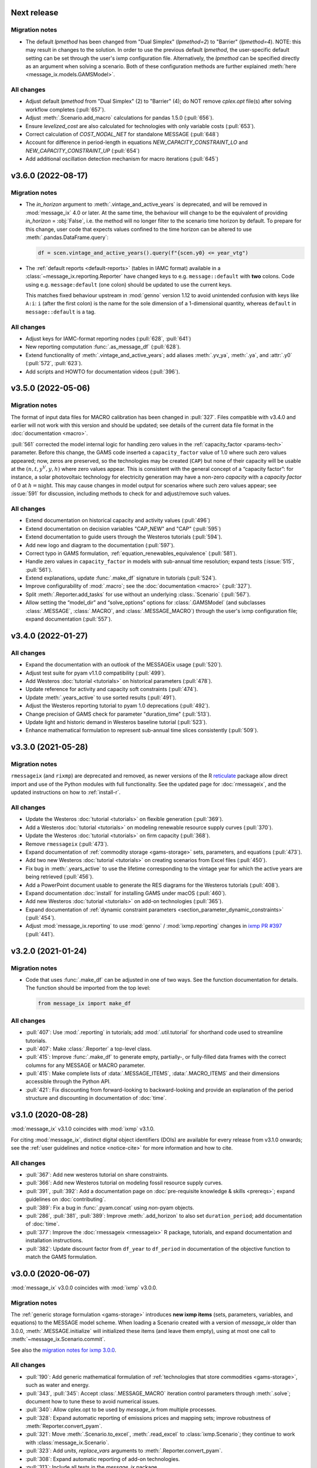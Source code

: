 Next release
============

Migration notes
---------------

- The default `lpmethod` has been changed from "Dual Simplex" (`lpmethod=2`) to "Barrier" (`lpmethod=4`).
  NOTE: this may result in changes to the solution.
  In order to use the previous default `lpmethod`, the user-specific default setting can be set through the user's ixmp configuration file.
  Alternatively, the `lpmethod` can be specified directly as an argument when solving a scenario.
  Both of these configuration methods are further explained :meth:`here <message_ix.models.GAMSModel>`.

All changes
-----------

- Adjust default `lpmethod` from "Dual Simplex" (2) to "Barrier" (4); do NOT remove `cplex.opt` file(s) after solving workflow completes (:pull:`657`).
- Adjust :meth:`.Scenario.add_macro` calculations for pandas 1.5.0 (:pull:`656`).
- Ensure `levelized_cost` are also calculated for technologies with only variable costs (:pull:`653`).
- Correct calculation of `COST_NODAL_NET` for standalone MESSAGE (:pull:`648`)
- Account for difference in period-length in equations `NEW_CAPACITY_CONSTRAINT_LO` and `NEW_CAPACITY_CONSTRAINT_UP` (:pull:`654`)
- Add additional oscillation detection mechanism for macro iterations (:pull:`645`)

.. _v3.6.0:

v3.6.0 (2022-08-17)
===================

Migration notes
---------------

- The `in_horizon` argument to :meth:`.vintage_and_active_years` is deprecated, and will be removed in :mod:`message_ix` 4.0 or later.
  At the same time, the behaviour will change to be the equivalent of providing `in_horizon` = :obj:`False`, i.e. the method will no longer filter to the scenario time horizon by default.
  To prepare for this change, user code that expects values confined to the time horizon can be altered to use :meth:`.pandas.DataFrame.query`:

  .. code-block:: python

     df = scen.vintage_and_active_years().query(f"{scen.y0} <= year_vtg")

- The :ref:`default reports <default-reports>` (tables in IAMC format) available in a :class:`~message_ix.reporting.Reporter` have changed keys to e.g. ``message::default`` with **two** colons.
  Code using e.g. ``message:default`` (one colon) should be updated to use the current keys.

  This matches fixed behaviour upstream in :mod:`genno` version 1.12 to avoid unintended confusion with keys like ``A:i``: ``i`` (after the first colon) is the name for the sole dimension of a 1-dimensional quantity, whereas ``default`` in ``message::default`` is a tag.


All changes
-----------

- Adjust keys for IAMC-format reporting nodes (:pull:`628`, :pull:`641`)
- New reporting computation :func:`.as_message_df` (:pull:`628`).
- Extend functionality of :meth:`.vintage_and_active_years`; add aliases :meth:`.yv_ya`, :meth:`.ya`, and :attr:`.y0` (:pull:`572`, :pull:`623`).
- Add scripts and HOWTO for documentation videos (:pull:`396`).

.. _v3.5.0:

v3.5.0 (2022-05-06)
===================

Migration notes
---------------

The format of input data files for MACRO calibration has been changed in :pull:`327`.
Files compatible with v3.4.0 and earlier will not work with this version and should be updated; see details of the current data file format in the :doc:`documentation <macro>`.

:pull:`561` corrected the model internal logic for handling zero values in the :ref:`capacity_factor <params-tech>` parameter.
Before this change, the GAMS code inserted a ``capacity_factor`` value of 1.0 where such zero values appeared; now, zeros are preserved, so the technologies may be created (``CAP``) but none of their capacity will be usable at the
:math:`(n, t, y^V, y, h)` where zero values appear.
This is consistent with the general concept of a “capacity factor”: for instance, a solar photovoltaic technology for electricity generation may have a non-zero *capacity* with a *capacity factor* of 0 at :math:`h=\text{night}`.
This may cause changes in model output for scenarios where such zero values appear; see :issue:`591` for discussion, including methods to check for and adjust/remove such values.

All changes
-----------

- Extend documentation on historical capacity and activity values (:pull:`496`)
- Extend documentation on decision variables "CAP_NEW" and "CAP" (:pull:`595`)
- Extend documentation to guide users through the Westeros tutorials (:pull:`594`).
- Add new logo and diagram to the documentation (:pull:`597`).
- Correct typo in GAMS formulation, :ref:`equation_renewables_equivalence` (:pull:`581`).
- Handle zero values in ``capacity_factor`` in models with sub-annual time resolution; expand tests (:issue:`515`, :pull:`561`).
- Extend explanations, update :func:`.make_df` signature in tutorials (:pull:`524`).
- Improve configurability of :mod:`.macro`; see the :doc:`documentation <macro>` (:pull:`327`).
- Split :meth:`.Reporter.add_tasks` for use without an underlying :class:.`Scenario` (:pull:`567`).
- Allow setting the “model_dir” and “solve_options” options for :class:`.GAMSModel` (and subclasses :class:`.MESSAGE`, :class:`.MACRO`, and :class:`.MESSAGE_MACRO`) through the user's ixmp configuration file; expand documentation (:pull:`557`).

.. _v3.4.0:

v3.4.0 (2022-01-27)
===================

All changes
-----------

- Expand the documentation with an outlook of the MESSAGEix usage (:pull:`520`).
- Adjust test suite for pyam v1.1.0 compatibility (:pull:`499`).
- Add Westeros :doc:`tutorial <tutorials>` on historical parameters (:pull:`478`).
- Update reference for activity and capacity soft constraints (:pull:`474`).
- Update :meth:`.years_active` to use sorted results (:pull:`491`).
- Adjust the Westeros reporting tutorial to pyam 1.0 deprecations (:pull:`492`).
- Change precision of GAMS check for parameter "duration_time" (:pull:`513`).
- Update light and historic demand in Westeros baseline tutorial (:pull:`523`).
- Enhance mathematical formulation to represent sub-annual time slices consistently (:pull:`509`).

.. _v3.3.0:

v3.3.0 (2021-05-28)
===================

Migration notes
---------------

``rmessageix`` (and ``rixmp``) are deprecated and removed, as newer versions of the R `reticulate <https://rstudio.github.io/reticulate/>`_ package allow direct import and use of the Python modules with full functionality.
See the updated page for :doc:`rmessageix`, and the updated instructions on how to :ref:`install-r`.


All changes
-----------

- Update the Westeros :doc:`tutorial <tutorials>` on flexible generation (:pull:`369`).
- Add a Westeros :doc:`tutorial <tutorials>` on modeling renewable resource supply curves (:pull:`370`).
- Update the Westeros :doc:`tutorial <tutorials>` on firm capacity (:pull:`368`).
- Remove ``rmessageix`` (:pull:`473`).
- Expand documentation of :ref:`commodity storage <gams-storage>` sets, parameters, and equations (:pull:`473`).
- Add two new Westeros :doc:`tutorial <tutorials>` on creating scenarios from Excel files (:pull:`450`).
- Fix bug in :meth:`.years_active` to use the lifetime corresponding to the vintage year for which the active years are being retrieved (:pull:`456`).
- Add a PowerPoint document usable to generate the RES diagrams for the Westeros tutorials (:pull:`408`).
- Expand documentation :doc:`install` for installing GAMS under macOS (:pull:`460`).
- Add new Westeros :doc:`tutorial <tutorials>` on add-on technologies (:pull:`365`).
- Expand documentation of :ref:`dynamic constraint parameters <section_parameter_dynamic_constraints>` (:pull:`454`).
- Adjust :mod:`message_ix.reporting` to use :mod:`genno` / :mod:`ixmp.reporting` changes in `ixmp PR #397 <https://github.com/iiasa/ixmp/pull/397>`_ (:pull:`441`).


v3.2.0 (2021-01-24)
===================

Migration notes
---------------

- Code that uses :func:`.make_df` can be adjusted in one of two ways.
  See the function documentation for details.
  The function should be imported from the top level:

  .. code-block:: python

     from message_ix import make_df


All changes
-----------

- :pull:`407`: Use :mod:`.reporting` in tutorials; add :mod:`.util.tutorial` for shorthand code used to streamline tutorials.
- :pull:`407`: Make :class:`.Reporter` a top-level class.
- :pull:`415`: Improve :func:`.make_df` to generate empty, partially-, or fully-filled data frames with the correct columns for any MESSAGE or MACRO parameter.
- :pull:`415`: Make complete lists of :data:`.MESSAGE_ITEMS`, :data:`.MACRO_ITEMS` and their dimensions accessible through the Python API.
- :pull:`421`: Fix discounting from forward-looking to backward-looking and provide an explanation of the period structure and discounting in documentation of :doc:`time`.


v3.1.0 (2020-08-28)
===================

:mod:`message_ix` v3.1.0 coincides with :mod:`ixmp` v3.1.0.

For citing :mod:`message_ix`, distinct digital object identifiers (DOIs) are available for every release from v3.1.0 onwards; see the :ref:`user guidelines and notice <notice-cite>` for more information and how to cite.

All changes
-----------

- :pull:`367`: Add new westeros tutorial on share constraints.
- :pull:`366`: Add new Westeros tutorial on modeling fossil resource supply curves.
- :pull:`391`, :pull:`392`: Add a documentation page on :doc:`pre-requisite knowledge & skills <prereqs>`; expand guidelines on :doc:`contributing`.
- :pull:`389`: Fix a bug in :func:`.pyam.concat` using *non*-pyam objects.
- :pull:`286`, :pull:`381`, :pull:`389`: Improve :meth:`.add_horizon` to also set ``duration_period``; add documentation of :doc:`time`.
- :pull:`377`: Improve the :doc:`rmessageix <rmessageix>` R package, tutorials, and expand documentation and installation instructions.
- :pull:`382`: Update discount factor from ``df_year`` to ``df_period`` in documentation of the objective function to match the GAMS formulation.


v3.0.0 (2020-06-07)
===================

:mod:`message_ix` v3.0.0 coincides with :mod:`ixmp` v3.0.0.

Migration notes
---------------

The :ref:`generic storage formulation <gams-storage>` introduces **new ixmp items** (sets, parameters, variables, and equations) to the MESSAGE model scheme.
When loading a Scenario created with a version of `message_ix` older than 3.0.0, :meth:`.MESSAGE.initialize` will initialized these items (and leave them empty), using at most one call to :meth:`~message_ix.Scenario.commit`.

See also the `migration notes for ixmp 3.0.0`_.

.. _migration notes for ixmp 3.0.0: https://docs.messageix.org/projects/ixmp/en/latest/whatsnew.html#v3-0-0-2020-06-05


All changes
-----------

- :pull:`190`: Add generic mathematical formulation of :ref:`technologies that store commodities <gams-storage>`, such as water and energy.
- :pull:`343`, :pull:`345`: Accept :class:`.MESSAGE_MACRO` iteration control parameters through :meth:`.solve`; document how to tune these to avoid numerical issues.
- :pull:`340`: Allow cplex.opt to be used by `message_ix` from multiple processes.
- :pull:`328`: Expand automatic reporting of emissions prices and mapping sets; improve robustness of :meth:`Reporter.convert_pyam`.
- :pull:`321`: Move :meth:`.Scenario.to_excel`, :meth:`.read_excel` to :class:`ixmp.Scenario`; they continue to work with :class:`message_ix.Scenario`.
- :pull:`323`: Add `units`, `replace_vars` arguments to :meth:`.Reporter.convert_pyam`.
- :pull:`308`: Expand automatic reporting of add-on technologies.
- :pull:`313`: Include all tests in the `message_ix` package.
- :pull:`307`: Adjust to deprecations in ixmp 2.0.
- :pull:`223`: Add methods for parametrization and calibration of MACRO based on an existing MESSAGE Scenario.


v2.0.0 (2020-01-14)
===================

:mod:`message_ix` v2.0.0 coincides with :mod:`ixmp` v2.0.0.

Migration notes
---------------

Support for **Python 2.7 is dropped** as it has reached end-of-life, meaning no further releases will be made even to fix bugs.
See `PEP-0373 <https://www.python.org/dev/peps/pep-0373/>`_ and https://python3statement.org.
`message_ix` users must upgrade to Python 3.

**Command-line interface (CLI).** Use ``message-ix`` as the program for all command-line operations:

- ``message-ix copy-model`` replaces ``messageix-config``.
- ``message-ix dl`` replaces ``messageix-dl``.
- ``message-ix`` also provides all the features of the :mod:`ixmp` CLI.

**Configuration.** ixmp adds a streamlined system for storing information about different platforms, backends, and databases that store Scenario data.
See the :doc:`ixmp release notes <ixmp:whatsnew>` for migration notes.

All changes
-----------

- :pull:`285`: Drop support for Python 2.
- :pull:`284`: Add a suggested sequence/structure to how to run the Westeros tutorials.
- :pull:`281`: Test and improve logic of :meth:`.years_active` and :meth:`.vintage_and_active_years`.
- :pull:`269`: Enforce ``year``-indexed columns as integers.
- :pull:`256`: Update to use :obj:`ixmp.config` and improve CLI.
- :pull:`255`: Add :mod:`message_ix.testing.nightly` and ``message-ix nightly`` CLI command group for slow-running tests.
- :pull:`249`, :pull:`259`: Build MESSAGE and MESSAGE_MACRO classes on ixmp model API; adjust Scenario.
- :pull:`235`: Add a reporting tutorial.
- :pull:`236`, :pull:`242`, :pull:`263`: Enhance reporting.
- :pull:`232`: Add Westeros tutorial for modelling seasonality, update existing tutorials.
- :pull:`276`: Improve add_year for bounds and code cleanup


v1.2.0 (2019-06-25)
===================

MESSAGEix 1.2.0 adds an option to set the commodity balance to strict equality,
rather than a supply > demand inequality. It also improves the support for
models with non-equidistant years.

Other improvements include an experimental reporting module, support for CPLEX
solver options via :meth:`~.Scenario.solve`, and a reusable :mod:`message_ix.testing`
module.

Release 1.2.0 coincides with ixmp
`release 0.2.0 <https://github.com/iiasa/ixmp/releases/tag/v0.2.0>`_, which
provides full support for :meth:`~.Scenario.clone` across platforms (database
instances), e.g. from a remote database to a local HSQL database; as well as
other improvements. See the ixmp release notes for further details.

All changes
-----------

- :pull:`161`: A feature for adding new periods to a scenario.
- :pull:`205`: Implement required changes related to timeseries-support and cloning across platforms (see `ixmp#142 <https://github.com/iiasa/ixmp/pull/142>`_).
- :pull:`196`: Improve testing by re-using :mod:`ixmp` apparatus.
- :pull:`187`: Test for cumulative bound on emissions.
- :pull:`182`: Fix cross-platform cloning.
- :pull:`178`: Bugfix of the ``PRICE_EMISSION`` variable in models with non-equidistant period durations.
- :pull:`176`: Add :mod:`message_ix.reporting` module.
- :pull:`173`: The meth:`~.Scenario.solve` command now takes additional arguments when solving with CPLEX. The cplex.opt file is now generated on the fly during the solve command and removed after successfully solving.
- :pull:`172`: Add option to set ``COMMODITY_BALANCE`` to equality.
- :pull:`154`: Enable documentation build on ReadTheDocs.
- :pull:`138`: Update documentation and tutorials.
- :pull:`131`: Update clone function argument `scen` to `scenario` with planned deprecation of the former.


v1.1.0 (2018-11-21)
===================

Migration notes
---------------

This patch introduces a few backwards-incompatible changes to database management.

Database Migration
~~~~~~~~~~~~~~~~~~

If you see an error message like::

    _ _ _ _ _ _ _ _ _ _ _ _ _ _ _ _ _ _ _ _ _ _ _ _ _ _ _ _ _ _ _ _ _ _ _ _ _ _ _ _
    usr/local/lib/python2.7/site-packages/ixmp/core.py:81: in __init__
        self._jobj = java.ixmp.Platform("Python", dbprops)
    _ _ _ _ _ _ _ _ _ _ _ _ _ _ _ _ _ _ _ _ _ _ _ _ _ _ _ _ _ _ _ _ _ _ _ _ _ _ _ _

    self = <jpype._jclass.at.ac.iiasa.ixmp.Platform object at 0x7ff1a8e98410>
    args = ('Python', '/tmp/kH07wz/test.properties')

        def _javaInit(self, *args):
            object.__init__(self)

            if len(args) == 1 and isinstance(args[0], tuple) \
               and args[0][0] is _SPECIAL_CONSTRUCTOR_KEY:
                self.__javaobject__ = args[0][1]
            else:
                self.__javaobject__ = self.__class__.__javaclass__.newClassInstance(
    >               *args)
    E           org.flywaydb.core.api.FlywayExceptionPyRaisable: org.flywaydb.core.api.FlywayException: Validate failed: Migration checksum mismatch for migration 1
    E           -> Applied to database : 1588531206
    E           -> Resolved locally    : 822227094

Then you need to update your local database. There are two methods to do so:

1. Delete it (you will lose all data and need to regenerate it). The default
   location is ~/.local/ixmp/localdb/.
2. Manually apply the underlying migrations. This is not particularly easy, but
   allows you to save all your data. If you want help, feel free to get in
   contact on the
   `listserv <https://groups.google.com/forum/#!forum/message_ix>`_.

New Property File Layout
~~~~~~~~~~~~~~~~~~~~~~~~

If you see an error message like::

    usr/local/lib/python2.7/site-packages/jpype/_jclass.py:111: at.ac.iiasa.ixmp.exceptions.IxExceptionPyRaisable
    ---------------------------- Captured stdout setup -----------------------------
    2018-11-13 08:15:17,410 ERROR at.ac.iiasa.ixmp.database.DbConfig:357 - missing property 'config.server.config' in /tmp/hhvE1o/test.properties
    2018-11-13 08:15:17,412 ERROR at.ac.iiasa.ixmp.database.DbConfig:357 - missing property 'config.server.password' in /tmp/hhvE1o/test.properties
    2018-11-13 08:15:17,412 ERROR at.ac.iiasa.ixmp.database.DbConfig:357 - missing property 'config.server.username' in /tmp/hhvE1o/test.properties
    2018-11-13 08:15:17,413 ERROR at.ac.iiasa.ixmp.database.DbConfig:357 - missing property 'config.server.url' in /tmp/hhvE1o/test.properties
    ------------------------------ Captured log setup ------------------------------
    core.py                     80 INFO     launching ixmp.Platform using config file at '/tmp/hhvE1o/test.properties'
    _________________ ERROR at setup of test_add_spatial_multiple __________________

        @pytest.fixture(scope="session")
        def test_mp():
            test_props = create_local_testdb()

            # start jvm
            ixmp.start_jvm()

            # launch Platform and connect to testdb (reconnect if closed)
    >       mp = ixmp.Platform(test_props)

Then you need to update your property configuration file. The old file looks like::

    config.name = message_ix_test_db@local
    jdbc.driver.1 = org.hsqldb.jdbcDriver
    jdbc.url.1 = jdbc:hsqldb:file:/path/to/database
    jdbc.user.1 = ixmp
    jdbc.pwd.1 = ixmp
    jdbc.driver.2 = org.hsqldb.jdbcDriver
    jdbc.url.2 = jdbc:hsqldb:file:/path/to/database
    jdbc.user.2 = ixmp
    jdbc.pwd.2 = ixmp

The new file should look like::

    config.name = message_ix_test_db@local
    jdbc.driver = org.hsqldb.jdbcDriver
    jdbc.url = jdbc:hsqldb:file:/path/to/database
    jdbc.user = ixmp
    jdbc.pwd = ixmp

All changes
-----------

- :pull:`202`: Added the "Development rule of thumb" section from the wiki and the Tutorial style guide to the Contributor guidelines. Tweaked some formatting to improve readibility.
- :pull:`113`: Upgrading to MESSAGEix 1.1: improved representation of renewables, share constraints, etc.
- :pull:`109`: MACRO module added for initializing models to be solved with MACRO. Added scenario-based CI on circleci.
- :pull:`99`: Fixing an error in the compuation of the auxiliary GAMS reporting variable ``PRICE_EMISSION``.
- :pull:`89`: Fully implementing system reliability and flexibity considerations (cf. Sullivan).
- :pull:`88`: Reformulated capacity maintainance constraint to ensure that newly installed capacity cannot be decommissioned within the same model period as it is built in.
- :pull:`84`: ``message_ix.Scenario.vintage_active_years()`` now limits active years to those after the first model year or the years of a certain technology vintage.
- :pull:`82`: Introducing "add-on technologies" for mitigation options, etc.
- :pull:`81`: Share constraints by mode added.
- :pull:`80`: Share constraints by commodity/level added.
- :pull:`78`: Bugfix: ``message_ix.Scenario.solve()`` uses 'MESSAGE' by default, but can be provided other model names.
- :pull:`77`: ``rename()`` function can optionally keep old values in the model (i.e., copy vs. copy-with-replace).
- :pull:`74`: Activity upper and lower bounds can now be applied to all modes of a technology.
- :pull:`67`: Use of advanced basis in cplex.opt turned off by default to avoid conflicts with barrier method.
- :pull:`65`: Bugfix for downloading tutorials. Now downloads current installed version by default.
- :pull:`60`: Add basic ability to write and read model input to/from Excel.
- :pull:`59`: Added MacOSX CI support.
